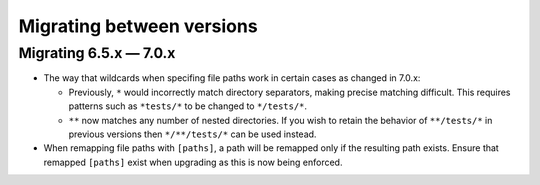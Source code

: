 .. Licensed under the Apache License: http://www.apache.org/licenses/LICENSE-2.0
.. For details: https://github.com/nedbat/coveragepy/blob/master/NOTICE.txt

.. Licensed under the Apache License: http://www.apache.org/licenses/LICENSE-2.0
.. For details: https://github.com/nedbat/coveragepy/blob/master/NOTICE.txt

.. _migrations:

==============================
Migrating between versions
==============================

.. _migrating_6x_7x:

Migrating 6.5.x — 7.0.x
--------------------------
- The way that wildcards when specifing file paths work in certain cases as changed in 7.0.x:

  - Previously, ``*`` would incorrectly match directory separators, making
    precise matching difficult. This requires patterns such as ``*tests/*``
    to be changed to ``*/tests/*``.

  - ``**`` now matches any number of nested directories. If you wish to retain the behavior of
    ``**/tests/*`` in previous versions then  ``*/**/tests/*`` can be used instead.

- When remapping file paths with ``[paths]``, a path will be remapped only if
  the resulting path exists. Ensure that remapped ``[paths]`` exist when upgrading
  as this is now being enforced.
